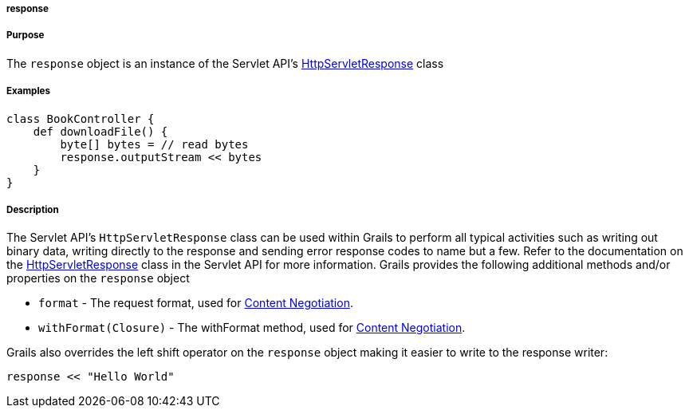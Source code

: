 
===== response



===== Purpose


The `response` object is an instance of the Servlet API's http://download.oracle.com/javaee/1.4/apijavax/servlet/http/HttpServletResponse.html[HttpServletResponse] class


===== Examples


[source,groovy]
----
class BookController {
    def downloadFile() {
        byte[] bytes = // read bytes
        response.outputStream << bytes
    }
}
----


===== Description


The Servlet API's `HttpServletResponse` class can be used within Grails to perform all typical activities such as writing out binary data, writing directly to the response and sending error response codes to name but a few. Refer to the documentation on the http://download.oracle.com/javaee/1.4/apijavax/servlet/http/HttpServletResponse.html[HttpServletResponse] class in the Servlet API for more information. Grails provides the following additional methods and/or properties on the `response` object

* `format` - The request format, used for link:theWebLayer.html#contentNegotiation[Content Negotiation].
* `withFormat(Closure)` - The withFormat method, used for link:theWebLayer.html#contentNegotiation[Content Negotiation].

Grails also overrides the left shift operator on the `response` object making it easier to write to the response writer:

[source,java]
----
response << "Hello World"
----
